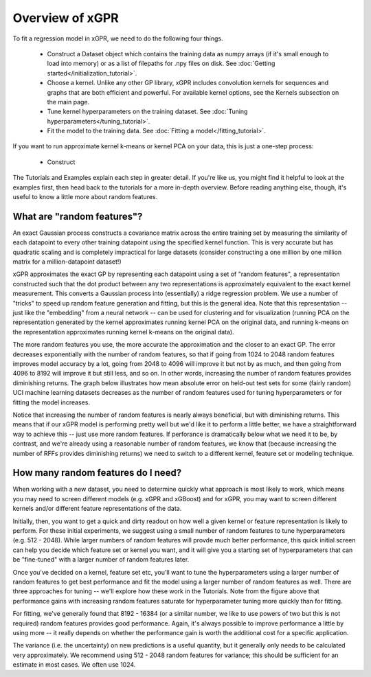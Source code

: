 Overview of xGPR
===============================================

To fit a regression model in xGPR, we need to do the following
four things.

  + Construct a Dataset object which contains the training data as numpy arrays
    (if it's small enough to load into memory) or as a list of filepaths for
    .npy files on disk. See :doc:`Getting started</initialization_tutorial>`.
  
  + Choose a kernel. Unlike any other GP library, xGPR includes convolution
    kernels for sequences and graphs that are both efficient and powerful.
    For available kernel options, see the Kernels subsection on the
    main page.

  + Tune kernel hyperparameters on the training dataset. See
    :doc:`Tuning hyperparameters</tuning_tutorial>`.

  + Fit the model to the training data. See
    :doc:`Fitting a model</fitting_tutorial>`.


If you want to run approximate kernel k-means or kernel PCA on your data, this is
just a one-step process:

  + Construct 


The Tutorials and Examples explain each step in greater detail. If you're
like us, you might find it helpful to look at the examples first,
then head back to the tutorials for a more in-depth overview. Before reading
anything else, though, it's useful to know a little more about random features.

What are "random features"?
---------------------------

An exact Gaussian process constructs a covariance matrix across the entire
training set by measuring the similarity of each datapoint to every other
training datapoint using the specified kernel function. This is very
accurate but has quadratic scaling and is completely impractical for large
datasets (consider constructing a one million by one million matrix for
a million-datapoint dataset!)

xGPR approximates the exact GP by representing each datapoint using a
set of "random features", a representation constructed such that the
dot product between any two representations is approximately equivalent
to the exact kernel measurement. This converts a Gaussian process
into (essentially) a ridge regression problem. We use a number of
"tricks" to speed up random feature generation and fitting, but
this is the general idea. Note that
this representation -- just like the "embedding" from a neural network --
can be used for clustering and for visualization (running PCA on
the representation generated by the kernel approximates running
kernel PCA on the original data, and running k-means on the
representation approximates running kernel k-means on the original
data).

The more random features you use, the more accurate the approximation
and the closer to an exact GP. The error decreases exponentially
with the number of random features, so that if going from 1024 to
2048 random features improves model accuracy by a lot, going from
2048 to 4096 will improve it but not by as much, and then going from
4096 to 8192 will improve it but still less, and so on. In other words,
increasing the number of random features provides diminishing returns.
The graph below illustrates how mean absolute error on held-out test
sets for some (fairly random) UCI machine learning datasets decreases
as the number of random features used for tuning hyperparameters
or for fitting the model increases.

.. image:: images/performance_vs_rffs.png

Notice that increasing the number of random features is nearly always
beneficial, but with diminishing returns. This means that if our
xGPR model is performing pretty well but we'd like it to perform
a little better, we have a straightforward way to achieve this --
just use more random features. If perforance is dramatically below
what we need it to be, by contrast, and we're already using a reasonable
number of random features, we know that (because increasing the number
of RFFs provides diminishing returns) we need to switch to a different
kernel, feature set or modeling technique.

How many random features do I need?
------------------------------------

When working with a new dataset, you need to determine quickly what
approach is most likely to work, which means you may need to screen
different models (e.g. xGPR and xGBoost) and for xGPR, you may want
to screen different kernels and/or different feature representations
of the data.

Initially, then, you want to get a quick and dirty readout
on how well a given kernel or feature representation is likely to
perform. For these initial experiments, we suggest using a small
number of random features to tune hyperparameters (e.g. 512 - 2048).
While larger numbers of random features will provde much better performance,
this quick initial screen can help you decide which feature set
or kernel you want, and it will give you a starting set of hyperparameters
that can be "fine-tuned" with a larger number of random features later.

Once you've decided on a kernel, feature set etc, you'll want to
tune the hyperparameters using a larger number of random features
to get best performance and fit the model using a larger number
of random features as well. There are three approaches for tuning --
we'll explore how these work in the Tutorials. Note from the figure
above that performance gains with increasing random features
saturate for hyperparameter tuning more quickly than for
fitting.

For fitting, we've
generally found that 8192 - 16384 (or a similar number, we like to use
powers of two but this is not required) random features provides good
performance. Again, it's always possible to
improve performance a little by using more -- it really depends
on whether the performance gain is worth the additional cost
for a specific application.

The variance (i.e. the uncertainty) on new predictions is a useful
quantity, but it generally only needs to be calculated very
approximately. We recommend using 512 - 2048 random features for
variance; this should be sufficient for an estimate in most cases.
We often use 1024.
